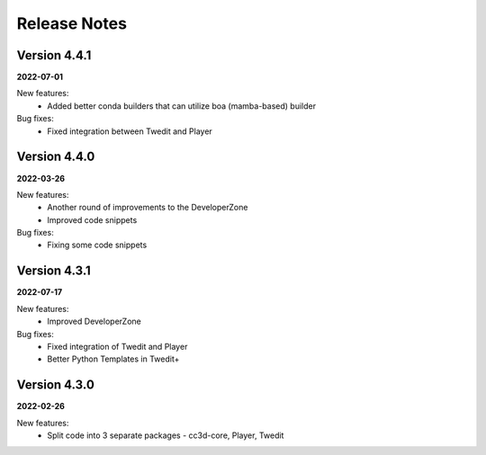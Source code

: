 Release Notes
=============

Version 4.4.1
-------------
**2022-07-01**

New features:
 - Added better conda builders that can utilize boa (mamba-based) builder

Bug fixes:
 - Fixed integration between Twedit and Player

Version 4.4.0
-------------
**2022-03-26**

New features:
 - Another round of improvements to the  DeveloperZone
 - Improved  code snippets

Bug fixes:
 - Fixing some code snippets


Version 4.3.1
-------------
**2022-07-17**

New features:
 - Improved DeveloperZone

Bug fixes:
 - Fixed integration of Twedit and Player
 - Better Python Templates in Twedit+


Version 4.3.0
-------------
**2022-02-26**

New features:
 - Split code into 3 separate packages - cc3d-core, Player, Twedit

